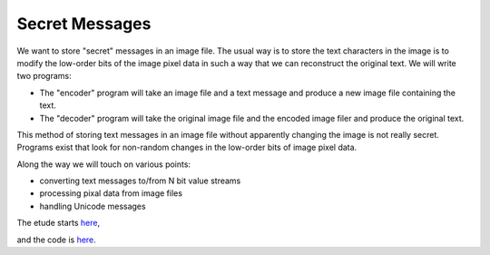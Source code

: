 Secret Messages
===============

We want to store "secret" messages in an image file.  The usual way is to
store the text characters in the image is to modify the low-order bits of
the image pixel data in such a way that we can reconstruct the original text.
We will write two programs:

* The "encoder" program will take an image file and a text message and produce
  a new image file containing the text.
* The "decoder" program will take the original image file and the encoded image
  filer and produce the original text.

This method of storing text messages in an image file without apparently
changing the image is not really secret.  Programs exist that look for
non-random changes in the low-order bits of image pixel data.

Along the way we will touch on various points:

* converting text messages to/from N bit value streams
* processing pixal data from image files
* handling Unicode messages

The etude starts
`here <https://github.com/rzzzwilson/PythonEtudes/wiki/Secret_Messages.00>`_,

and the code is
`here <https://github.com/rzzzwilson/PythonEtudes/tree/master/Secret_Messages>`_.
